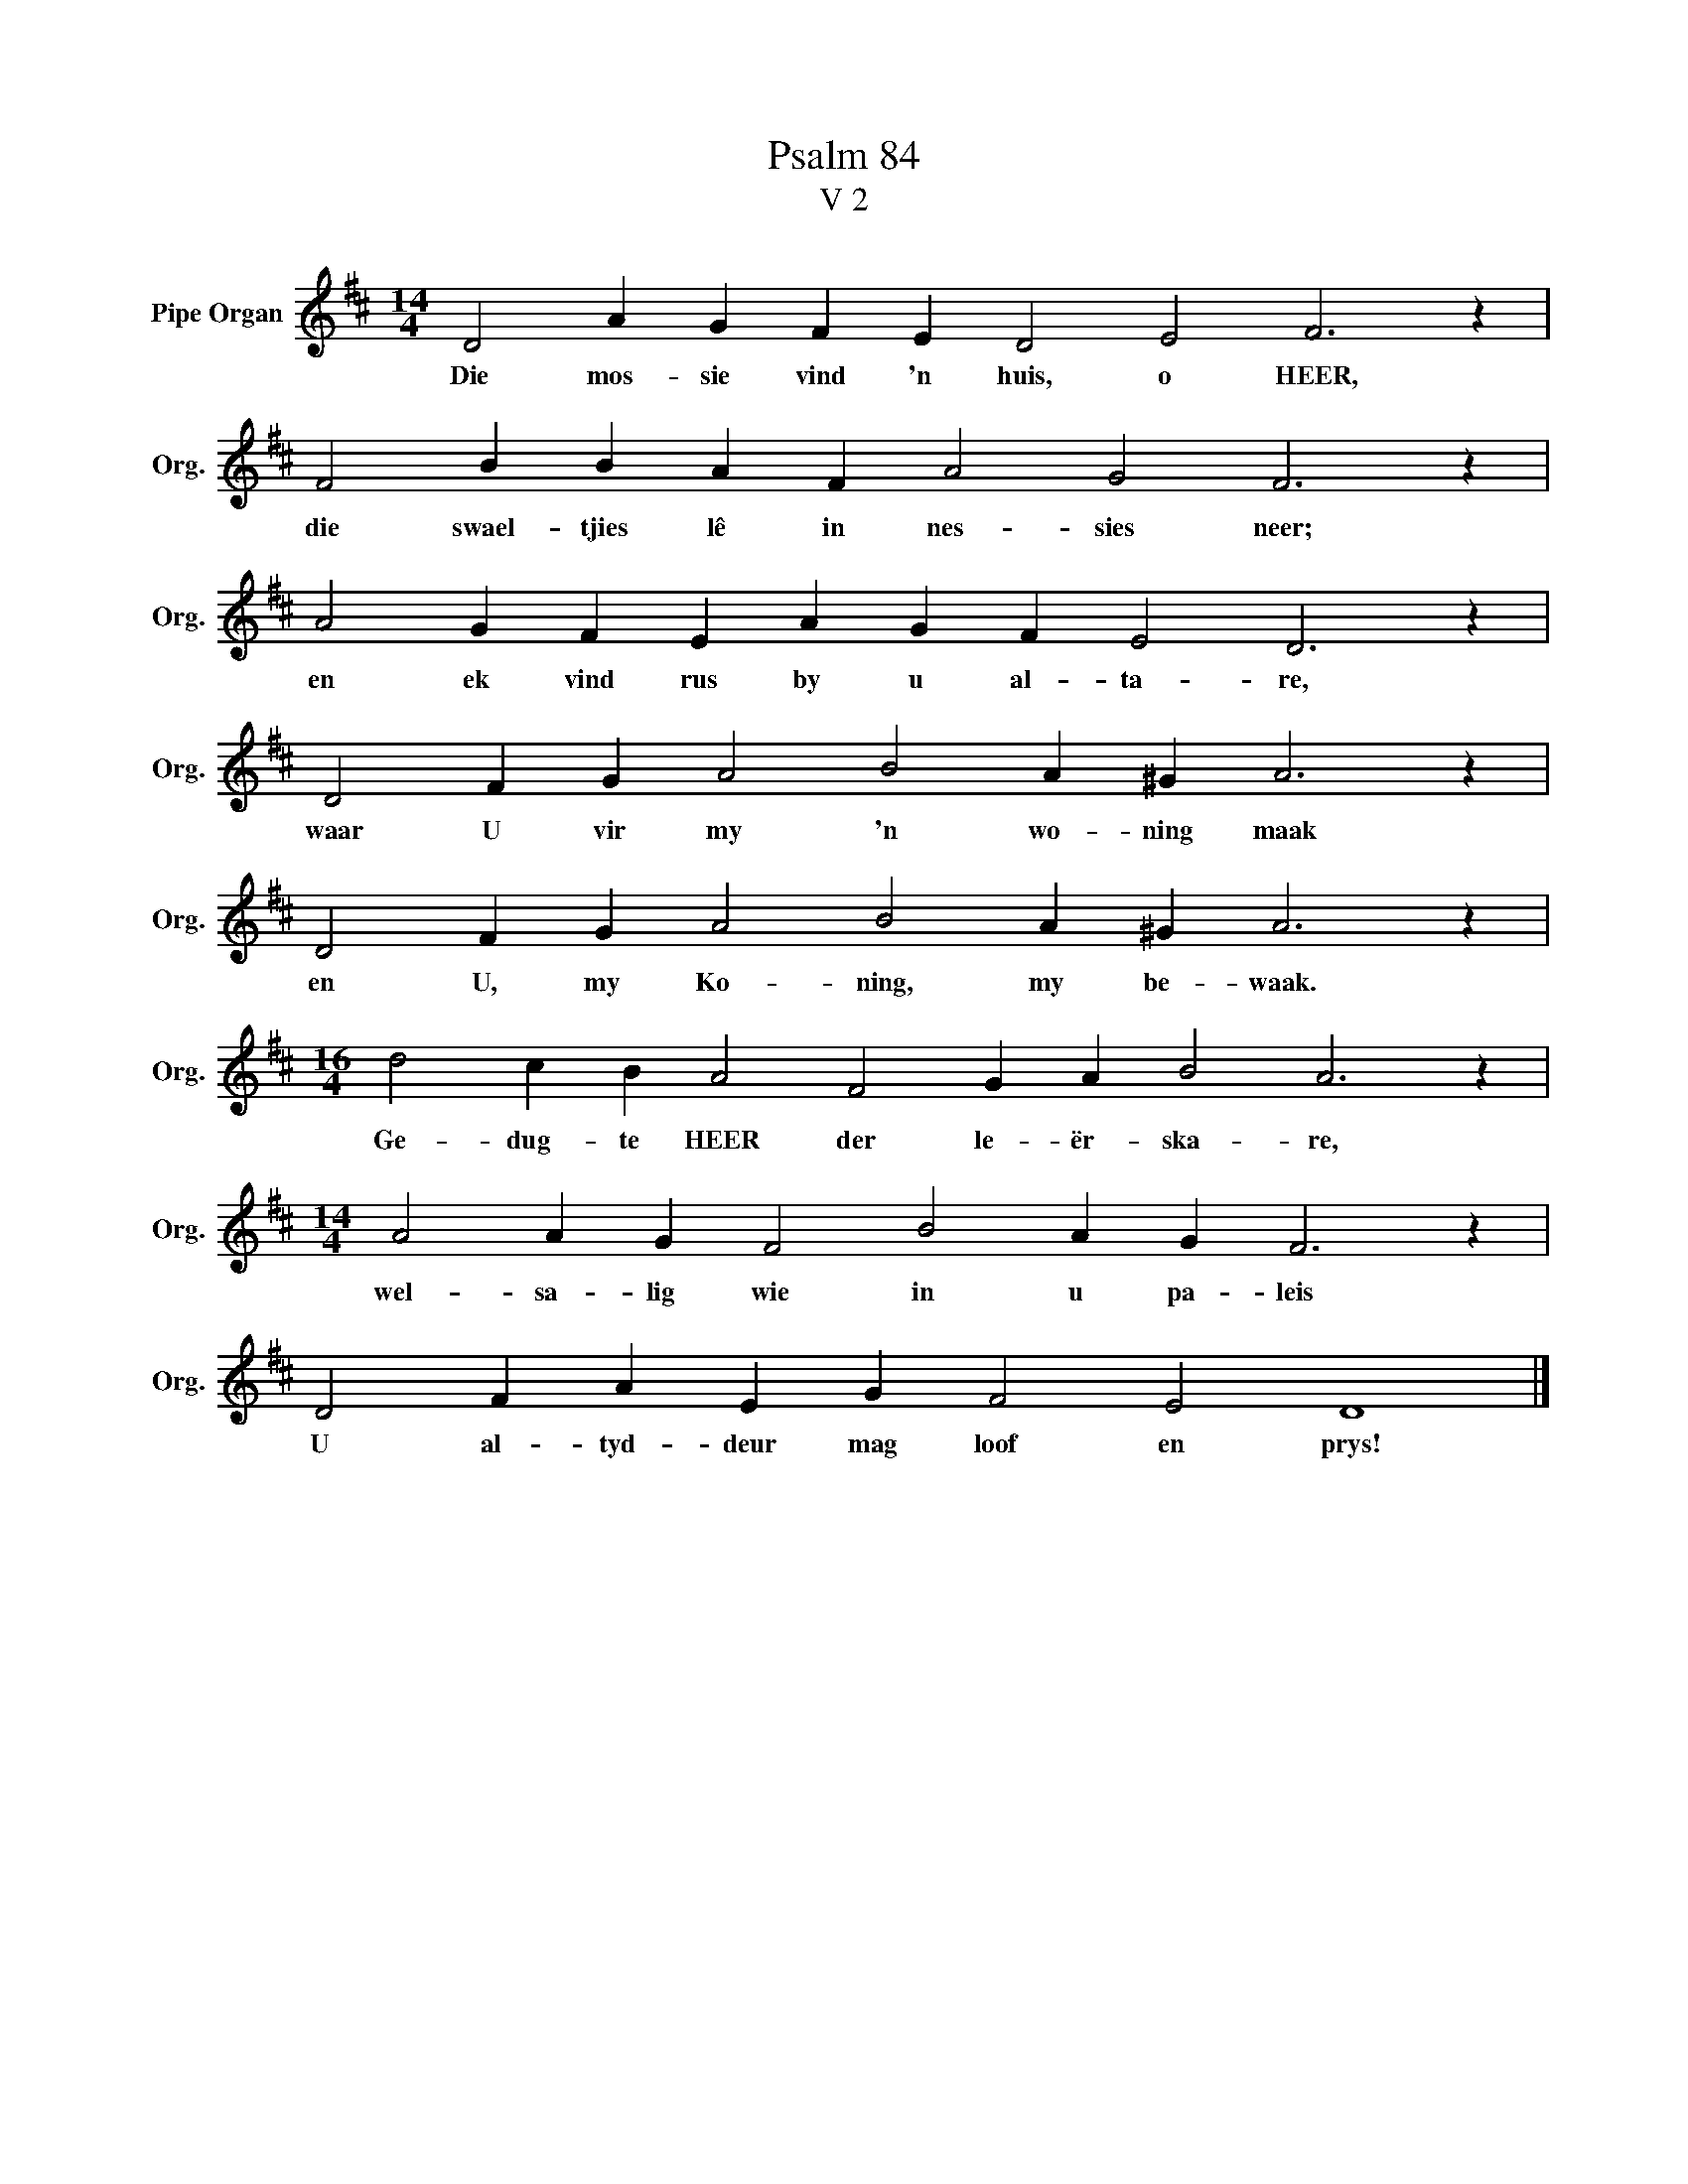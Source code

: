 X:1
T:Psalm 84
T:V 2
L:1/4
M:14/4
I:linebreak $
K:D
V:1 treble nm="Pipe Organ" snm="Org."
V:1
 D2 A G F E D2 E2 F3 z |$ F2 B B A F A2 G2 F3 z |$ A2 G F E A G F E2 D3 z |$ %3
w: Die mos- sie vind 'n huis, o HEER,|die swael- tjies lê in nes- sies neer;|en ek vind rus by u al- ta- re,|
 D2 F G A2 B2 A ^G A3 z |$ D2 F G A2 B2 A ^G A3 z |$[M:16/4] d2 c B A2 F2 G A B2 A3 z |$ %6
w: waar U vir my 'n wo- ning maak|en U, my Ko- ning, my be- waak.|Ge- dug- te HEER der le- ër- ska- re,|
[M:14/4] A2 A G F2 B2 A G F3 z |$ D2 F A E G F2 E2 D4 |] %8
w: wel- sa- lig wie in u pa- leis|U al- tyd- deur mag loof en prys!|

